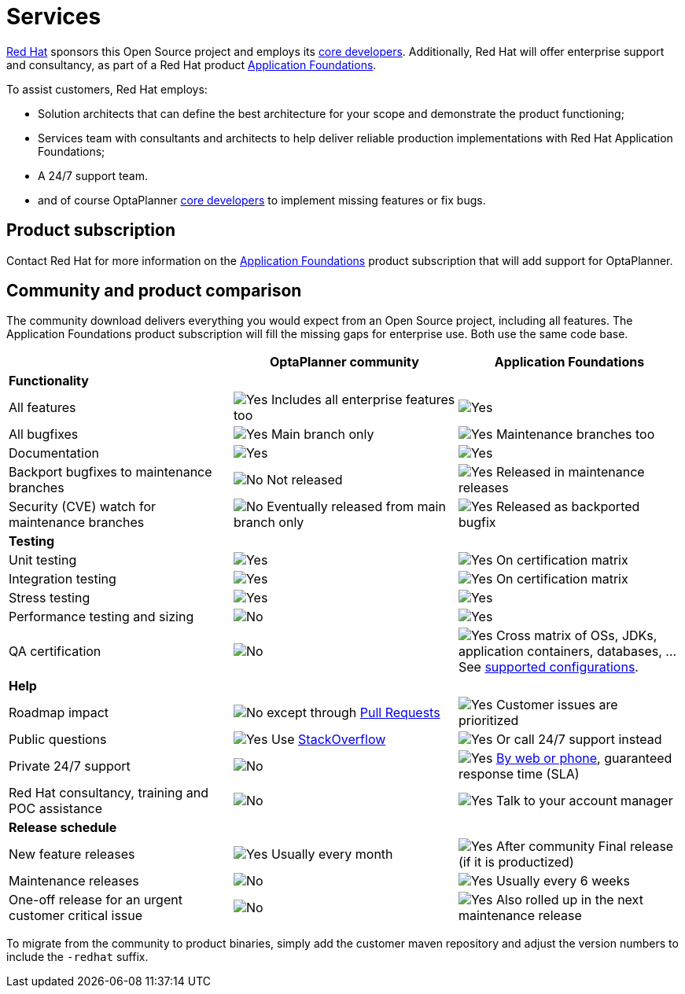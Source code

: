 = Services
:jbake-type: normalBase
:jbake-description: Professional services for OptaPlanner by Red Hat
:showtitle:

[.summaryParagraph]
https://www.redhat.com[Red Hat] sponsors this Open Source project
and employs its link:../community/team.html[core developers].
Additionally, Red Hat will offer enterprise support and consultancy,
as part of a Red Hat product https://www.redhat.com/en/products/application-foundations[Application Foundations].

To assist customers, Red Hat employs:

- Solution architects that can define the best architecture for your scope and demonstrate the product functioning;
- Services team with consultants and architects to help deliver reliable production implementations with Red Hat Application Foundations;
- A 24/7 support team.
- and of course OptaPlanner link:../community/team.html[core developers] to implement missing features or fix bugs.

== Product subscription

Contact Red Hat for more information on the https://www.redhat.com/en/products/application-foundations[Application Foundations] product subscription
that will add support for OptaPlanner.

== Community and product comparison

The community download delivers everything you would expect from an Open Source project, including all features.
The Application Foundations product subscription will fill the missing gaps for enterprise use.
Both use the same code base.

|===
| |OptaPlanner community |Application Foundations

|*Functionality* | |
|All features |image:checkYes.png[Yes] Includes all enterprise features too |image:checkYes.png[Yes]
|All bugfixes |image:checkYes.png[Yes] Main branch only |image:checkYes.png[Yes] Maintenance branches too
|Documentation |image:checkYes.png[Yes] |image:checkYes.png[Yes]
|Backport bugfixes to maintenance branches |image:checkNo.png[No] Not released |image:checkYes.png[Yes] Released in maintenance releases
|Security (CVE) watch for maintenance branches |image:checkNo.png[No] Eventually released from main branch only |image:checkYes.png[Yes] Released as backported bugfix

|*Testing* | |
|Unit testing |image:checkYes.png[Yes] |image:checkYes.png[Yes] On certification matrix
|Integration testing |image:checkYes.png[Yes] |image:checkYes.png[Yes] On certification matrix
|Stress testing |image:checkYes.png[Yes] |image:checkYes.png[Yes]
|Performance testing and sizing |image:checkNo.png[No] |image:checkYes.png[Yes]
|QA certification |image:checkNo.png[No] |image:checkYes.png[Yes] Cross matrix of OSs, JDKs, application containers, databases, ... See https://access.redhat.com/articles/3354301[supported configurations].

|*Help* | |
|Roadmap impact |image:checkNo.png[No] except through link:../code/sourceCode.html[Pull Requests] |image:checkYes.png[Yes] Customer issues are prioritized
|Public questions |image:checkYes.png[Yes] Use link:../community/getHelp.html[StackOverflow] |image:checkYes.png[Yes] Or call 24/7 support instead
|Private 24/7 support |image:checkNo.png[No] |image:checkYes.png[Yes] https://access.redhat.com/support/contact/[By web or phone], guaranteed response time (SLA)
|Red Hat consultancy, training and POC assistance |image:checkNo.png[No] |image:checkYes.png[Yes] Talk to your account manager

|*Release schedule* | |
|New feature releases |image:checkYes.png[Yes] Usually every month |image:checkYes.png[Yes] After community Final release (if it is productized)
|Maintenance releases |image:checkNo.png[No] |image:checkYes.png[Yes] Usually every 6 weeks
|One-off release for an urgent customer critical issue |image:checkNo.png[No] |image:checkYes.png[Yes] Also rolled up in the next maintenance release
|===

To migrate from the community to product binaries, simply add the customer maven repository
and adjust the version numbers to include the `-redhat` suffix.
